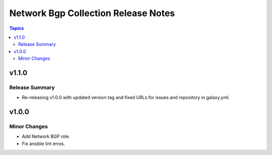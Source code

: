 =====================================
Network Bgp Collection Release Notes
=====================================

.. contents:: Topics


v1.1.0
======

Release Summary
---------------

- Re-releasing v1.0.0 with updated version tag and fixed URLs for issues and repository in galaxy.yml.

v1.0.0
======

Minor Changes
-------------

- Add Network BGP role.
- Fix ansible lint erros.

